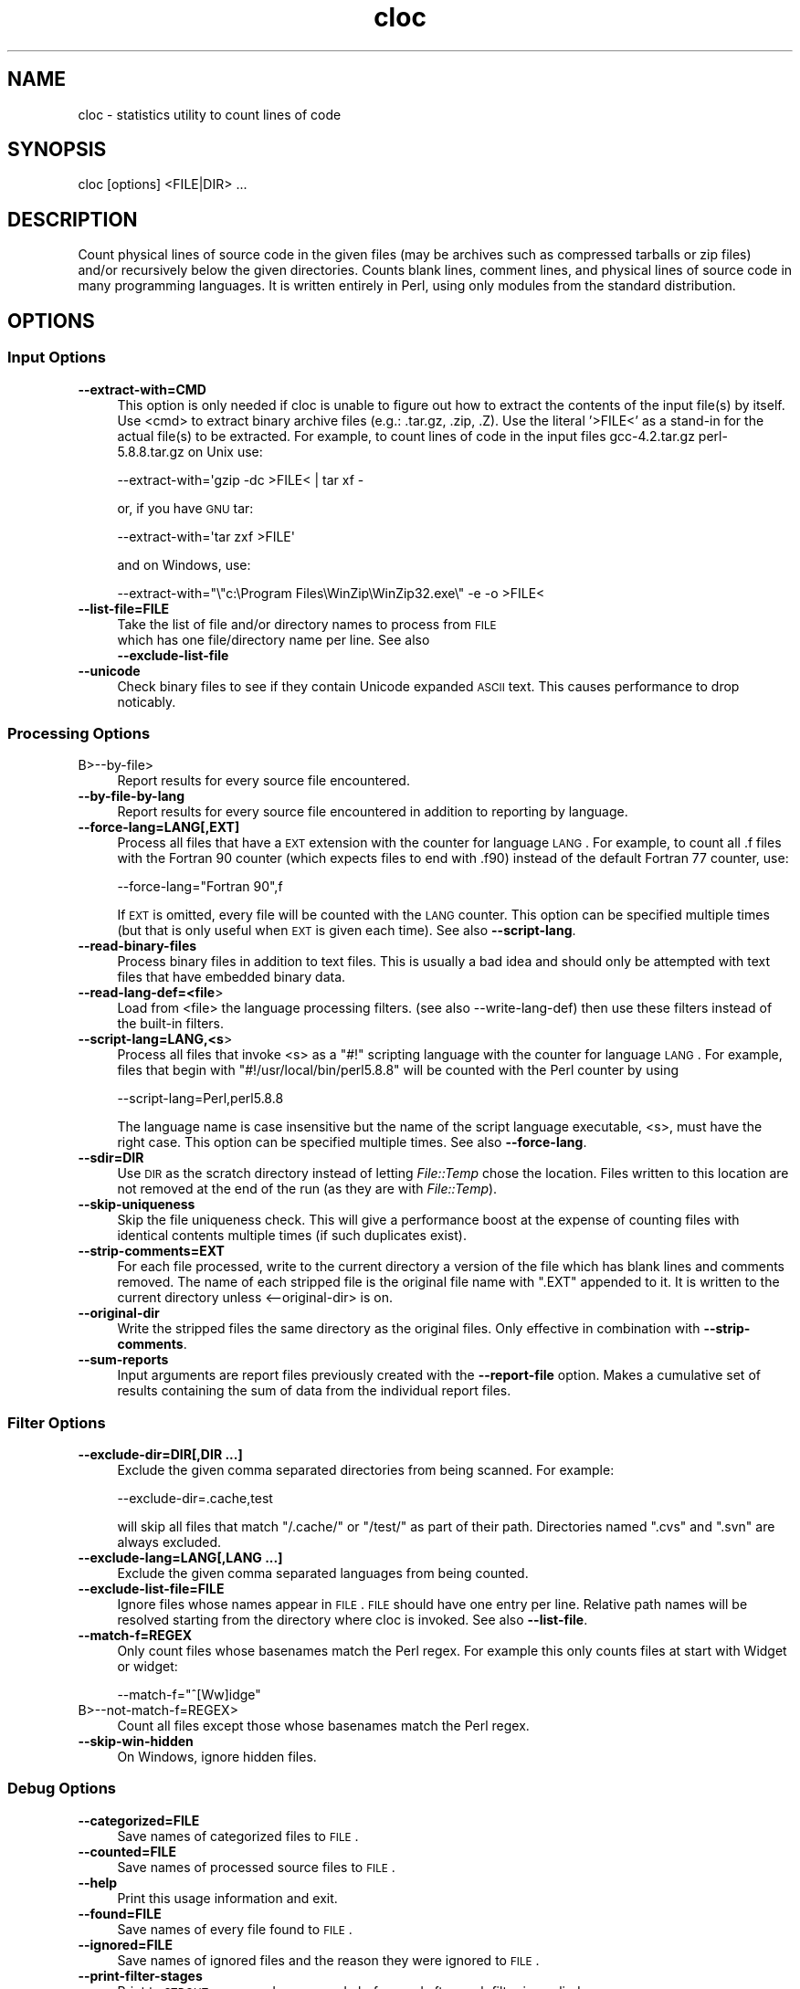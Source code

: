.\" Automatically generated by Pod::Man 2.22 (Pod::Simple 3.07)
.\"
.\" Standard preamble:
.\" ========================================================================
.de Sp \" Vertical space (when we can't use .PP)
.if t .sp .5v
.if n .sp
..
.de Vb \" Begin verbatim text
.ft CW
.nf
.ne \\$1
..
.de Ve \" End verbatim text
.ft R
.fi
..
.\" Set up some character translations and predefined strings.  \*(-- will
.\" give an unbreakable dash, \*(PI will give pi, \*(L" will give a left
.\" double quote, and \*(R" will give a right double quote.  \*(C+ will
.\" give a nicer C++.  Capital omega is used to do unbreakable dashes and
.\" therefore won't be available.  \*(C` and \*(C' expand to `' in nroff,
.\" nothing in troff, for use with C<>.
.tr \(*W-
.ds C+ C\v'-.1v'\h'-1p'\s-2+\h'-1p'+\s0\v'.1v'\h'-1p'
.ie n \{\
.    ds -- \(*W-
.    ds PI pi
.    if (\n(.H=4u)&(1m=24u) .ds -- \(*W\h'-12u'\(*W\h'-12u'-\" diablo 10 pitch
.    if (\n(.H=4u)&(1m=20u) .ds -- \(*W\h'-12u'\(*W\h'-8u'-\"  diablo 12 pitch
.    ds L" ""
.    ds R" ""
.    ds C` ""
.    ds C' ""
'br\}
.el\{\
.    ds -- \|\(em\|
.    ds PI \(*p
.    ds L" ``
.    ds R" ''
'br\}
.\"
.\" Escape single quotes in literal strings from groff's Unicode transform.
.ie \n(.g .ds Aq \(aq
.el       .ds Aq '
.\"
.\" If the F register is turned on, we'll generate index entries on stderr for
.\" titles (.TH), headers (.SH), subsections (.SS), items (.Ip), and index
.\" entries marked with X<> in POD.  Of course, you'll have to process the
.\" output yourself in some meaningful fashion.
.ie \nF \{\
.    de IX
.    tm Index:\\$1\t\\n%\t"\\$2"
..
.    nr % 0
.    rr F
.\}
.el \{\
.    de IX
..
.\}
.\" ========================================================================
.\"
.IX Title "cloc 1"
.TH cloc 1 "2010-11-01" "cloc" "Devel"
.\" For nroff, turn off justification.  Always turn off hyphenation; it makes
.\" way too many mistakes in technical documents.
.if n .ad l
.nh
.SH "NAME"
cloc \- statistics utility to count lines of code
.SH "SYNOPSIS"
.IX Header "SYNOPSIS"
.Vb 1
\&  cloc [options] <FILE|DIR> ...
.Ve
.SH "DESCRIPTION"
.IX Header "DESCRIPTION"
Count physical lines of source code in the given files (may be
archives such as compressed tarballs or zip files) and/or recursively
below the given directories. Counts blank lines, comment lines, and
physical lines of source code in many programming languages. It is
written entirely in Perl, using only modules from the standard
distribution.
.SH "OPTIONS"
.IX Header "OPTIONS"
.SS "Input Options"
.IX Subsection "Input Options"
.IP "\fB\-\-extract\-with=CMD\fR" 4
.IX Item "--extract-with=CMD"
This option is only needed if cloc is unable to figure out how to
extract the contents of the input file(s) by itself. Use <cmd> to
extract binary archive files (e.g.: .tar.gz, .zip, .Z). Use the
literal '>FILE<' as a stand-in for the actual file(s) to be
extracted. For example, to count lines of code in the input files
gcc\-4.2.tar.gz perl\-5.8.8.tar.gz on Unix use:
.Sp
.Vb 1
\&    \-\-extract\-with=\*(Aqgzip \-dc >FILE< | tar xf \-
.Ve
.Sp
or, if you have \s-1GNU\s0 tar:
.Sp
.Vb 1
\&    \-\-extract\-with=\*(Aqtar zxf >FILE\*(Aq
.Ve
.Sp
and on Windows, use:
.Sp
.Vb 1
\&    \-\-extract\-with="\e"c:\eProgram Files\eWinZip\eWinZip32.exe\e" \-e \-o >FILE<
.Ve
.IP "\fB\-\-list\-file=FILE\fR" 4
.IX Item "--list-file=FILE"
Take the list of file and/or directory names to process from \s-1FILE\s0
 which has one file/directory name per line. See also
 \fB\-\-exclude\-list\-file\fR
.IP "\fB\-\-unicode\fR" 4
.IX Item "--unicode"
Check binary files to see if they contain Unicode expanded \s-1ASCII\s0 text.
This causes performance to drop noticably.
.SS "Processing Options"
.IX Subsection "Processing Options"
.IP "B>\-\-by\-file>" 4
.IX Item "B>--by-file>"
Report results for every source file encountered.
.IP "\fB\-\-by\-file\-by\-lang\fR" 4
.IX Item "--by-file-by-lang"
Report results for every source file encountered in addition to
reporting by language.
.IP "\fB\-\-force\-lang=LANG[,EXT]\fR" 4
.IX Item "--force-lang=LANG[,EXT]"
Process all files that have a \s-1EXT\s0 extension with the counter for
language \s-1LANG\s0. For example, to count all .f files with the Fortran
90 counter (which expects files to end with .f90) instead of the
default Fortran 77 counter, use:
.Sp
.Vb 1
\&        \-\-force\-lang="Fortran 90",f
.Ve
.Sp
If \s-1EXT\s0 is omitted, every file will be counted with the \s-1LANG\s0 counter.
This option can be specified multiple times (but that is only useful
when \s-1EXT\s0 is given each time). See also \fB\-\-script\-lang\fR.
.IP "\fB\-\-read\-binary\-files\fR" 4
.IX Item "--read-binary-files"
Process binary files in addition to text files. This is usually a bad
idea and should only be attempted with text files that have embedded
binary data.
.IP "\fB\-\-read\-lang\-def=<file\fR>" 4
.IX Item "--read-lang-def=<file>"
Load from <file> the language processing filters. (see also
\&\-\-write\-lang\-def) then use these filters instead of the built-in
filters.
.IP "\fB\-\-script\-lang=LANG,<s\fR>" 4
.IX Item "--script-lang=LANG,<s>"
Process all files that invoke <s> as a \f(CW\*(C`#!\*(C'\fR scripting language with the
counter for language \s-1LANG\s0. For example, files that begin with
\&\f(CW\*(C`#!/usr/local/bin/perl5.8.8\*(C'\fR will be counted with the Perl counter by
using
.Sp
.Vb 1
\&        \-\-script\-lang=Perl,perl5.8.8
.Ve
.Sp
The language name is case insensitive but the name of the script
language executable, <s>, must have the right case. This option can be
specified multiple times. See also \fB\-\-force\-lang\fR.
.IP "\fB\-\-sdir=DIR\fR" 4
.IX Item "--sdir=DIR"
Use \s-1DIR\s0 as the scratch directory instead of letting \fIFile::Temp\fR chose
the location. Files written to this location are not removed at the
end of the run (as they are with \fIFile::Temp\fR).
.IP "\fB\-\-skip\-uniqueness\fR" 4
.IX Item "--skip-uniqueness"
Skip the file uniqueness check. This will give a performance boost at
the expense of counting files with identical contents multiple times
(if such duplicates exist).
.IP "\fB\-\-strip\-comments=EXT\fR" 4
.IX Item "--strip-comments=EXT"
For each file processed, write to the current directory a version of
the file which has blank lines and comments removed. The name of each
stripped file is the original file name with \f(CW\*(C`.EXT\*(C'\fR appended to it.
It is written to the current directory unless <\-\-original\-dir> is on.
.IP "\fB\-\-original\-dir\fR" 4
.IX Item "--original-dir"
Write the stripped files the same directory as the original files.
Only effective in combination with \fB\-\-strip\-comments\fR.
.IP "\fB\-\-sum\-reports\fR" 4
.IX Item "--sum-reports"
Input arguments are report files previously created with the
\&\fB\-\-report\-file\fR option. Makes a cumulative set of results containing
the sum of data from the individual report files.
.SS "Filter Options"
.IX Subsection "Filter Options"
.IP "\fB\-\-exclude\-dir=DIR[,DIR ...]\fR" 4
.IX Item "--exclude-dir=DIR[,DIR ...]"
Exclude the given comma separated directories from being scanned. For
example:
.Sp
.Vb 1
\&        \-\-exclude\-dir=.cache,test
.Ve
.Sp
will skip all files that match \f(CW\*(C`/.cache/\*(C'\fR or \f(CW\*(C`/test/\*(C'\fR as part of
their path. Directories named \f(CW\*(C`.cvs\*(C'\fR and \f(CW\*(C`.svn\*(C'\fR are always excluded.
.IP "\fB\-\-exclude\-lang=LANG[,LANG ...]\fR" 4
.IX Item "--exclude-lang=LANG[,LANG ...]"
Exclude the given comma separated languages from being counted.
.IP "\fB\-\-exclude\-list\-file=FILE\fR" 4
.IX Item "--exclude-list-file=FILE"
Ignore files whose names appear in \s-1FILE\s0. \s-1FILE\s0 should have one entry
per line. Relative path names will be resolved starting from the
directory where cloc is invoked. See also \fB\-\-list\-file\fR.
.IP "\fB\-\-match\-f=REGEX\fR" 4
.IX Item "--match-f=REGEX"
Only count files whose basenames match the Perl regex. For example
this only counts files at start with Widget or widget:
.Sp
.Vb 1
\&     \-\-match\-f="^[Ww]idge"
.Ve
.IP "B>\-\-not\-match\-f=REGEX>" 4
.IX Item "B>--not-match-f=REGEX>"
Count all files except those whose basenames match the Perl regex.
.IP "\fB\-\-skip\-win\-hidden\fR" 4
.IX Item "--skip-win-hidden"
On Windows, ignore hidden files.
.SS "Debug Options"
.IX Subsection "Debug Options"
.IP "\fB\-\-categorized=FILE\fR" 4
.IX Item "--categorized=FILE"
Save names of categorized files to \s-1FILE\s0.
.IP "\fB\-\-counted=FILE\fR" 4
.IX Item "--counted=FILE"
Save names of processed source files to \s-1FILE\s0.
.IP "\fB\-\-help\fR" 4
.IX Item "--help"
Print this usage information and exit.
.IP "\fB\-\-found=FILE\fR" 4
.IX Item "--found=FILE"
Save names of every file found to \s-1FILE\s0.
.IP "\fB\-\-ignored=FILE\fR" 4
.IX Item "--ignored=FILE"
Save names of ignored files and the reason they were ignored to \s-1FILE\s0.
.IP "\fB\-\-print\-filter\-stages\fR" 4
.IX Item "--print-filter-stages"
Print to \s-1STDOUT\s0 processed source code before and after each filter is
applied.
.IP "\fB\-\-show\-ext[=EXT]\fR" 4
.IX Item "--show-ext[=EXT]"
Print information about all known (or just the given) file extensions
and exit.
.IP "\fB\-\-show\-lang[=LANG]\fR" 4
.IX Item "--show-lang[=LANG]"
Print information about all known (or just the given) languages and
exit.
.IP "B>\-v[=NUMBER]>" 4
.IX Item "B>-v[=NUMBER]>"
Turn on verbose with optional numeric value.
.IP "\fB\-\-version\fR" 4
.IX Item "--version"
Print the version of this program and exit.
.IP "B>\-\-write\-lang\-def=FILE>" 4
.IX Item "B>--write-lang-def=FILE>"
Writes to \s-1FILE\s0 the language processing filters then exits. Useful as a
first step to creating custom language definitions. See
\&\fB\-\-read\-lang\-def\fR.
.SS "Output Options"
.IX Subsection "Output Options"
.IP "\fB\-\-no3\fR" 4
.IX Item "--no3"
Suppress third-generation language output. This option can cause
report summation to fail f some reports were produced with this option
hile others were produced without it.)
.IP "\fB\-\-progress\-rate=NUMBER\fR" 4
.IX Item "--progress-rate=NUMBER"
Show progress update after every \s-1NUMBER\s0 files are processed (default
NUMBER=100). Set \s-1NUMBER\s0 to 0 to suppress progress output; useful when
redirecting output to \fIstdout\fR.
.IP "\fB\-\-quiet\fR" 4
.IX Item "--quiet"
Suppress all information messages except for the final report.
.IP "\fB\-\-report\-file=FILE\fR" 4
.IX Item "--report-file=FILE"
Write the results to \s-1FILE\s0 instead of \s-1STDOUT\s0.
.IP "\fB\-\-out=FILE\fR" 4
.IX Item "--out=FILE"
Synonym for \fB\-\-report\-file=FILE\fR.
.IP "\fB\-\-csv\fR" 4
.IX Item "--csv"
Write the results as comma separated values.
.IP "\fB\-\-sql=FILE\fR" 4
.IX Item "--sql=FILE"
Write results as \s-1SQL\s0 create and insert statements which can be read by
a database program such as SQLite. If \s-1FILE\s0 is 1, output is sent to
\&\fIstdout\fR.
.IP "\fB\-\-sql\-project=NAME\fR" 4
.IX Item "--sql-project=NAME"
Use \s-1NAME\s0 as the project identifier for the current run. Only valid
with the \fB\-\-sql\fR option.
.IP "\fB\-\-sql\-append\fR" 4
.IX Item "--sql-append"
Append \s-1SQL\s0 insert statements to the file specified
by \fB\-\-sql\fR and do not generate table creation
option.
.IP "\fB\-\-xml\fR" 4
.IX Item "--xml"
Write the results in \s-1XML\s0.
.IP "\fB\-\-xsl[=FILE]\fR" 4
.IX Item "--xsl[=FILE]"
Reference \s-1FILE\s0 as an \s-1XSL\s0 stylesheet within the \s-1XML\s0 output. If \s-1FILE\s0 is
not given, writes a default stylesheet, cloc.xsl. This switch forces
\&\fB\-\-xml\fR to be on.
.IP "\fB\-\-yaml\fR" 4
.IX Item "--yaml"
Write the results in \s-1YAML\s0.
.SH "EXAMPLES"
.IX Header "EXAMPLES"
None (yet).
.SH "ENVIRONMENT"
.IX Header "ENVIRONMENT"
None.
.SH "FILES"
.IX Header "FILES"
None.
.SH "SEE ALSO"
.IX Header "SEE ALSO"
\&\fIsloccount\fR\|(1)
.SH "AUTHORS"
.IX Header "AUTHORS"
Program was written by Al Danial <al.danial@gmail.com> and is
Copyright (C) 2006\-2010 Northrop Grumman Corporation, released under
the \s-1GNU\s0 \s-1GPL\s0 version 2 or (at your option) any later version.
.PP
This manual page was written by Jari Aalto <jari.aalto@cante.net>, for
the Debian \s-1GNU\s0 system (but may be used by others). Updated by Jari
Aalto <jari.aalto@cante.net>. Released under license \s-1GNU\s0 \s-1GPL\s0 version 2
or (at your option) any later version. For more information about
license, visit <http://www.gnu.org/copyleft/gpl.html>.
